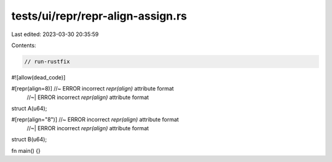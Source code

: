 tests/ui/repr/repr-align-assign.rs
==================================

Last edited: 2023-03-30 20:35:59

Contents:

.. code-block:: rs

    // run-rustfix

#![allow(dead_code)]

#[repr(align=8)] //~ ERROR incorrect `repr(align)` attribute format
                 //~| ERROR incorrect `repr(align)` attribute format
struct A(u64);

#[repr(align="8")] //~ ERROR incorrect `repr(align)` attribute format
                   //~| ERROR incorrect `repr(align)` attribute format
struct B(u64);

fn main() {}


